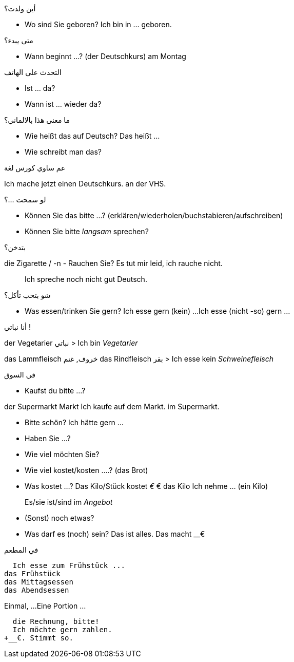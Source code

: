 

.أين ولدت؟
- Wo sind Sie geboren?
  Ich bin in ... geboren. 

.متى يبدء؟
- Wann beginnt ...? (der Deutschkurs)
am Montag

.التحدث على الهاتف
- Ist ... da?
- Wann ist ... wieder da?

.ما معنى هذا بالالماني؟
- Wie heißt das auf Deutsch?
  Das heißt ...
- Wie schreibt man das?

.عم ساوي كورس لغة
Ich mache jetzt einen Deutschkurs.
                                  an der VHS.

.لو سمحت ...؟
- Können Sie das bitte ...? (erklären/wiederholen/buchstabieren/aufschreiben)
- Können Sie bitte _langsam_ sprechen?

.بتدخن؟
die Zigarette / -n
- Rauchen Sie?
  Es tut mir leid, ich rauche nicht. 

> Ich spreche noch nicht gut Deutsch.


//-----------------------[FOOD]--------------------------

.شو بتحب تأكل؟
- Was essen/trinken Sie gern?
  Ich esse gern (kein) ...
  Ich esse (nicht -so) gern ...


.أنا نباتي !
der Vegetarier نباتي
> Ich bin _Vegetarier_

das Lammfleisch خروف, غنم
das Rindfleisch بقر
> Ich esse kein _Schweinefleisch_


.في السوق
- Kaufst du bitte ...?

der Supermarkt
         Markt
Ich kaufe auf dem Markt.
          im Supermarkt.


- Bitte schön?
  Ich hätte gern ...

- Haben Sie ...?
- Wie viel möchten Sie?

- Wie viel kostet/kosten ....? (das Brot)
- Was kostet ...?
  Das Kilo/Stück kostet __€
  __€ das Kilo
  Ich nehme ... (ein Kilo)

> Es/sie ist/sind im _Angebot_

- (Sonst) noch etwas?
- Was darf es (noch) sein?
  Das ist alles.
  Das macht __€


.في المطعم
  Ich esse zum Frühstück ...
das Frühstück
das Mittagsessen
das Abendsessen

Einmal, ...
Eine Portion ...


  die Rechnung, bitte!
  Ich möchte gern zahlen.
+__€. Stimmt so.

//------------------------------------------------------



